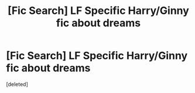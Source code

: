 #+TITLE: [Fic Search] LF Specific Harry/Ginny fic about dreams

* [Fic Search] LF Specific Harry/Ginny fic about dreams
:PROPERTIES:
:Score: 1
:DateUnix: 1494377434.0
:DateShort: 2017-May-10
:FlairText: Request
:END:
[deleted]

